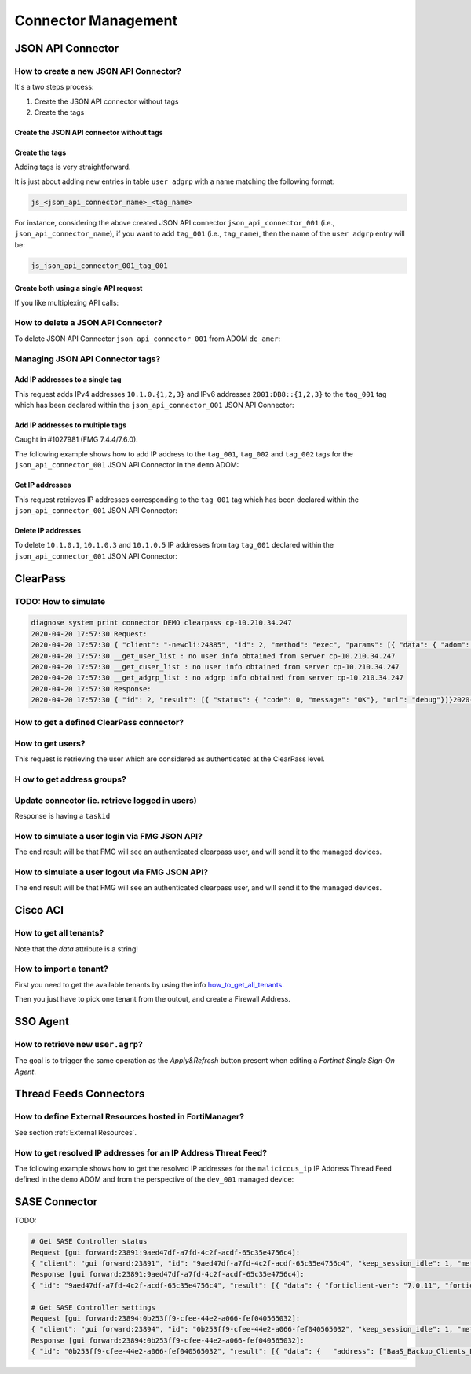 Connector Management
====================

JSON API Connector
------------------

How to create a new JSON API Connector?
+++++++++++++++++++++++++++++++++++++++

It's a two steps process:

#. Create the JSON API connector without tags
#. Create the tags

Create the JSON API connector without tags
__________________________________________


.. tab-set::

   .. tab-item:: REQUEST

      .. code-block:: json

         {
           "id": 3,
           "method": "add",
           "params": [
             {
               "data": {
                 "name": "json_api_connector_001",
                 "status": "enable"
               },
               "url": "/pm/config/adom/adom_70_001/obj/user/json"
             }
           ],
           "session": "{{session}}"
         }        

   .. tab-item:: RESPONSE

      .. code-block:: json
      
         {
           "id": 3,
           "result": [
             {
               "data": {
                 "name": "json_api_connector_001"
               },
               "status": {
                 "code": 0,
                 "message": "OK"
               },
               "url": "/pm/config/adom/adom_70_001/obj/user/json"
             }
           ]
         }

Create the tags
_______________

Adding tags is very straightforward.

It is just about adding new entries in table ``user adgrp`` with a name matching
the following format: 

.. code-block:: text

   js_<json_api_connector_name>_<tag_name>


For instance, considering the above created JSON API connector
``json_api_connector_001`` (i.e., ``json_api_connector_name``), if you want to
add ``tag_001`` (i.e., ``tag_name``), then the name of the ``user adgrp`` entry
will be:

.. code-block:: text

   js_json_api_connector_001_tag_001

.. tab-set::
  
   .. tab-item:: REQUEST

      .. code-block:: json
      
         {
           "id": 3,
           "method": "add",
           "params": [
             {
               "data": [
                 {
                   "name": "js_json_api_connector_001_tag_001",
                   "connector-source": "FMG JSON",
                   "server-name": "FortiManager"
                 },
                 {
                   "name": "js_json_api_connector_001_tag_002",
                   "connector-source": "FMG JSON",
                   "server-name": "FortiManager"
                 },
                 {
                   "name": "js_json_api_connector_001_tag_003",
                   "connector-source": "FMG JSON",
                   "server-name": "FortiManager"
                 }
               ],
               "url": "/pm/config/adom/adom_70_001/obj/user/adgrp"
             }
           ],
           "session": "{{session}}"
         }
      
      .. note::
      
         - You have to use specific a value for ``server-name```; it has to be
           ``FortiManager``.
         - However, you can use any string value for ``connector-source`` but better
           to keep the one used by FortiManager GUI which is ``FMG JSON``.

   .. tab-item:: RESPONSE

      .. code-block:: json
      
         {
           "id": 3,
           "result": [
             {
               "status": {
                 "code": 0,
                 "message": "OK"
               },
               "url": "/pm/config/adom/adom_70_001/obj/user/adgrp"
             }
           ]
         }
      
Create both using a single API request
______________________________________

If you like multiplexing API calls:

.. tab-set::

   .. tab-item:: REQUEST

      .. code-block:: json
         	
         {
           "id": 1,
           "method": "add",
           "params": [
             {
               "data": {
                 "name": "json_api_connector_001",
                 "status": "enable"
               },
               "url": "/pm/config/adom/adom_70_001/obj/user/json"
             },
             {
               "url": "/pm/config/adom/adom_70_001/obj/user/adgrp",
               "data": [
                 {
                   "name": "js_json_api_connector_001_tag_001",
                   "server-name": "FortiManager",
                   "connector-source": "FMG JSON"
                 },
                 {
                   "name": "js_json_api_connector_001_tag_002",
                   "server-name": "FortiManager",
                   "connector-source": "FMG JSON"
                 },
                 {
                   "name": "js_json_api_connector_001_tag_003",
                   "server-name": "FortiManager",
                   "connector-source": "FMG JSON"
                 }
               ]
             }
           ],
           "session": "{{session}}"
         }

      .. note::
      
         - You have to use specific a value for ``server-name``; it has to be
           ``FortiManager``. 
      
         - However, you can use any string value for ``connector-source`` but
           better to keep the one used by FortiManager GUI which is ``FMG
           JSON``.

   .. tab-item:: RESPONSE

      .. code-block:: json
      
         {
           "id": 1,
           "result": [
             {
               "data": {
                 "name": "json_api_connector_001"
               },
               "status": {
                 "code": 0,
                 "message": "OK"
               },
               "url": "/pm/config/adom/adom_70_001/obj/user/json"
             },
             {
               "status": {
                 "code": 0,
                 "message": "OK"
               },
               "url": "/pm/config/adom/adom_70_001/obj/user/adgrp"
             }
           ]
         }
      
How to delete a JSON API Connector?
+++++++++++++++++++++++++++++++++++

To delete JSON API Connector ``json_api_connector_001`` from ADOM ``dc_amer``:

.. tab-set::
  
   .. tab-item:: REQUEST

      .. code-block:: json
      
         {
           "id": 1,
           "method": "delete",
           "params": [
             {
               "url": "/pm/config/adom/dc_amer/obj/user/json/json_api_connector_001"
             }
           ],
           "session": "{{session}}"
         }
      

   .. tab-item:: RESPONSE

      .. code-block:: json
      
         {
           "id": 1,
           "result": [
             {
               "status": {
                 "code": 0,
                 "message": "OK"
               },
               "url": "/pm/config/adom/dc_amer/obj/user/json/json_api_connector_001"
             }
           ]
         }

Managing JSON API Connector tags?
+++++++++++++++++++++++++++++++++

Add IP addresses to a single tag
________________________________

This request adds IPv4 addresses ``10.1.0.{1,2,3}`` and IPv6 addresses
``2001:DB8::{1,2,3}`` to the ``tag_001`` tag which has been declared within the
``json_api_connector_001`` JSON API Connector:

.. tab-set::

   .. tab-item:: REQUEST

      .. code-block:: json

         {
           "id": 3,
           "method": "exec",
           "params": [
             {
               "data": {
                 "command": "add",
                 "group": "tag_001",
                 "ip-addr": [
                   "10.1.0.1",
                   "10.1.0.2",
                   "10.1.0.3",
                   "10.2.0.1",
                   "2001:DB8::1",
                   "2001:DB8::2",
                   "2001:DB8::3"
                 ],
                 "path": "{{adom}}/json_api_connector_001"
               },
               "url": "/connector/user/manage"
             }
           ]
         }

   .. tab-item:: RESPONSE

      .. code-block:: json

         {
           "result": [
             {
               "status": {
                 "code": 0,
                 "message": "OK"
               },
               "url": "/connector/user/manage"
             }
           ],
           "id": 3
         }

Add IP addresses to multiple tags
_________________________________

Caught in #1027981 (FMG 7.4.4/7.6.0).

The following example shows how to add IP address to the ``tag_001``,
``tag_002`` and ``tag_002`` tags for the ``json_api_connector_001`` JSON API
Connector in the ``demo`` ADOM:

.. tab-set:: 

   .. tab-item:: REQUEST

      .. code-block:: json

         {
           "id": 3,
           "method": "exec",
           "params": [
             {
               "data": [
                 {
                   "command": "add",
                   "group": "tag_001",
                   "ip-addr": [
                     "10.1.0.1",
                     "10.1.0.2",
                     "10.1.0.3"
                   ],
                   "path": "demo/json_api_connector_001"
                 },
                 {
                   "command": "add",
                   "group": "tag_002",
                   "ip-addr": [
                     "10.2.0.1",
                     "10.2.0.2",
                     "10.2.0.3",
                     "10.2.0.4",
                     "10.2.0.5",
                     "10.2.0.6"
                   ],
                   "path": "demo/json_api_connector_001"
                 },
                 {
                   "command": "add",
                   "group": "tag_003",
                   "ip-addr": [
                     "10.3.0.1",
                     "10.3.0.2",
                     "10.3.0.3",
                     "10.3.0.4",
                     "10.3.0.5",
                     "10.3.0.6"
                   ],
                   "path": "demo/json_api_connector_001"
                 }
               ],
               "url": "/connector/user/manage"
             }
           ],
           "session": "{{session}}"
         }

   .. tab-item:: RESPONSE

      .. code-block:: json         

         {
           "id": 3,
           "result": [
             {
               "status": {
                 "code": 0,
                 "message": "OK"
               },
               "url": "/connector/user/manage"
             }
           ]
         }

Get IP addresses
________________

This request retrieves IP addresses corresponding to the ``tag_001`` tag which
has been declared within the ``json_api_connector_001`` JSON API Connector:

.. tab-set::

   .. tab-item:: REQUEST

      .. code-block:: json

         {
           "method": "exec",
           "params": [
             {
               "data": {
                 "adom": "{{adom}}",
                 "connector": "json_api_connector_001",
                 "server_type": "json",
                 "type": "connector",
                 "group":"tag_001"
               },
               "url": "/connector/get/user"
             }
           ]
         }

   .. tab-item:: RESPONSE

      .. code-block:: json

         {
           "result": [
             {
               "data": [
                 {
                   "grpname": "js_json_api_connector_001_tag_001",
                   "ip_addr": "10.1.0.1",
                   "ip_addr6": "::-::",
                   "name": "",
                   "state": 1
                 },
                 {
                   "grpname": "js_json_api_connector_001_tag_001",
                   "ip_addr": "10.1.0.2",
                   "ip_addr6": "::-::",
                   "name": "",
                   "state": 1
                 },
                 {
                   "grpname": "js_json_api_connector_001_tag_001",
                   "ip_addr": "10.1.0.3",
                   "ip_addr6": "::-::",
                   "name": "",
                   "state": 1
                 },
                 {
                   "grpname": "js_json_api_connector_001_tag_001",
                   "ip_addr6": "2001:db8::1-2001:db8::1",
                   "name": "",
                   "state": 1
                 },
                 {
                   "grpname": "js_json_api_connector_001_tag_001",
                   "ip_addr6": "2001:db8::2-2001:db8::2",
                   "name": "",
                   "state": 1
                 },
                 {
                   "grpname": "js_json_api_connector_001_tag_001",
                   "ip_addr6": "2001:db8::3-2001:db8::3",
                   "name": "",
                   "state": 1
                 }				 
               ],
               "status": {
                 "code": 0,
                 "message": "OK"
               },
               "url": "/connector/get/user"
             }
           ]
         }		

Delete IP addresses
___________________

To delete ``10.1.0.1``, ``10.1.0.3`` and ``10.1.0.5`` IP addresses from tag
``tag_001`` declared within the ``json_api_connector_001`` JSON API Connector:

.. tab-set::

   .. tab-item:: REQUEST

      .. code-block:: json

         {
           "id": 3,
           "method": "exec",
           "params": [
             {
               "data": {
                 "command": "delete",
                 "group": "tag_001",
                 "ip-addr": [
                   "10.1.0.1",
                   "10.1.0.3",
                   "10.1.0.5"
                 ],
                 "path": "{{adom}}/json_api_connector_001"
               },
               "url": "/connector/user/manage"
             }
           ],
           "session": "{{session}"
         }

   .. tab-item:: RESPONSE

      .. code-block:: json

         {
           "id": 3,
           "result": [
             {
               "status": {
                 "code": 0,
                 "message": "OK"
               },
               "url": "/connector/user/manage"
             }
           ]
         }

ClearPass
---------

TODO: How to simulate
+++++++++++++++++++++

.. code-block:: text

   diagnose system print connector DEMO clearpass cp-10.210.34.247
   2020-04-20 17:57:30 Request:
   2020-04-20 17:57:30 { "client": "-newcli:24885", "id": 2, "method": "exec", "params": [{ "data": { "adom": "DEMO", "connector": "cp-10.210.34.247", "server_type": "clearpass"}, "target start": 1, "url": "debug"}], "root": "connector"}
   2020-04-20 17:57:30 __get_user_list : no user info obtained from server cp-10.210.34.247
   2020-04-20 17:57:30 __get_cuser_list : no user info obtained from server cp-10.210.34.247
   2020-04-20 17:57:30 __get_adgrp_list : no adgrp info obtained from server cp-10.210.34.247
   2020-04-20 17:57:30 Response:
   2020-04-20 17:57:30 { "id": 2, "result": [{ "status": { "code": 0, "message": "OK"}, "url": "debug"}]}2020-04-20 17:57:30

How to get a defined ClearPass connector?
+++++++++++++++++++++++++++++++++++++++++

.. tab-set::
  
   .. tab-item:: REQUEST

      .. code-block:: json

         {
           "id": 1,
           "method": "get",
           "params": [
             {
               "object template": 0,
               "option": ["get used", "get flags", "get devobj mapping", "get meta", "loadsub", "extra info"],
               "url": "/pm/config/adom/ClearPass/obj/user/clearpass/cp-001"
             }
           ],
           "session": 41581
         }

How to get users?
+++++++++++++++++

This request is retrieving the user which are considered as authenticated at the
ClearPass level.

.. tab-set::
  
   .. tab-item:: REQUEST

      .. code-block:: json

         {
           "id": 1,
           "method": "exec",
           "params": [
             {
               "data": {
                 "adom": "ClearPass",
                 "connector": "cp-001",
                 "domid": "user-v-tree",
                 "if_all_user": 0,
                 "server_type": "clearpass",
                 "type": "clearpass"
               },
               "url": "/connector/get/user"
             }
           ],
           "session": 35742
         }

   .. tab-item:: RESPONSE

      .. code-block:: json

         {
           "id": 1,
           "result": [
             {
               "data": [
                 {
                   "grpname": "cp_cp-001_Support",
                   "ip_addr": "10.210.34.185",
                   "name": "user1",
                   "state": 1
                 },
                 {
                   "grpname": "cp_cp-001_Marketing",
                   "ip_addr": "10.210.34.186",
                   "name": "user2",
                   "state": 1
                 },
                 {
                   "grpname": "cp_cp-001_Sales",
                   "ip_addr": "10.210.34.187",
                   "name": "user3",
                   "state": 1
                 }
               ],
               "status": {
                 "code": 0,
                 "message": "OK"
               },
               "url": "/connector/get/user"
             }
           ]
         }

H ow to get address groups?
+++++++++++++++++++++++++++

.. tab-set::
  
   .. tab-item:: REQUEST

      .. code-block:: json

         {
           "id": 1,
           "method": "exec",
           "params": [
             {
               "data": {
                 "adom": "ClearPass",
                 "connector": "cp-001",
                 "server_type":
                 "clearpass"
               },
               "url": "/connector/get/adgrp"
             }
           ],
           "session": 35742
         }

Update connector (ie. retrieve logged in users)
+++++++++++++++++++++++++++++++++++++++++++++++

.. tab-set::
  
   .. tab-item:: REQUEST

      .. code-block:: json

         {
           "id": 1,
           "method": "exec",
           "params": [
             {
               "data": {
                 "adom": "ClearPass",
                 "connector": "cp-001",
                 "server_type": "clearpass",
                 "service_type": 0
               },
               "url": "/connector/update"
            }
           ],
           "session": 35742
         }

Response is having a ``taskid``

How to simulate a user login via FMG JSON API?
++++++++++++++++++++++++++++++++++++++++++++++

The end result will be that FMG will see an authenticated clearpass
user, and will send it to the managed devices.

.. tab-set::
  
   .. tab-item:: REQUEST

      .. code-block:: json

         {
           "id": 1,
           "method": "exec",
           "params": [
             {
               "data": {
                 "adom": "ClearPass",
                 "connector": "cp-001",
                 "ip-addr": "10.0.0.100",
                 "role": "Marketing, [User Authenticated]",
                 "user": "user100"
               },
               "url": "/connector/user/login"
             }
           ],
           "session": "Nsr3neywQlAxPXm+IHNhsjGr0bzzD4SRXSP8Q7zuBiwMpT+1yFrISKBvIdJBokSxL15X9OLr6HZPH4BpU3FmTQ==",
           "verbose": 1
         }

      .. note::
        
         ``Marketing`` has to be mapped to an existing ``user.group`` used in a 
         firewall policy. Or ``user.adgrp`` object named 
         ``cp_<connector>_Marketing`` has to be used by a firewal policy

   .. tab-item:: RESPONSE

      .. code-block:: json

         {
           "id": 1,
           "result": [
             {
               "status": {
                 "code": 0,
                 "message": "OK"
               },
               "url": "/connector/user/login"
             }
           ]
         }

How to simulate a user logout via FMG JSON API?
+++++++++++++++++++++++++++++++++++++++++++++++

The end result will be that FMG will see an authenticated clearpass
user, and will send it to the managed devices.

.. tab-set::
  
   .. tab-item:: REQUEST

      .. code-block:: json

         {
           "id": 1,
           "method": "exec",
           "params": [
             {
               "data": {
                 "adom": "ClearPass",
                 "connector": "cp-001",
                 "ip-addr": "10.0.0.100",
                 "role": "Marketing, [User Authenticated]",
                 "user": "user100"
               },
               "url": "/connector/user/logout"
             }
           ],
           "session": "y1S9rwduTi71hMjLsur1P4vQ5ZbnX6aMpjBsSVfYLtVyeXGM0Srg1hbyIx6jLqcxWJ4h1gxp02BLBITWE5DGMg==",
           "verbose": 1
         }

   .. tab-item:: RESPONSE

      .. code-block:: json

         {
           "id": 1,
           "result": [
             {
               "status": {
                 "code": 0,
                 "message": "OK"
               },
               "url": "/connector/user/logout"
             }
           ]
         }

Cisco ACI
---------

.. _how_to_get_all_tenants:

How to get all tenants?
+++++++++++++++++++++++

.. tab-set::
  
   .. tab-item:: REQUEST

      .. code-block:: json

         {
           "id": 1,
           "method": "exec",
           "params": [
             {
               "data": {
                 "adom": "root",
                 "command": "epgs",
                 "connector_name": "APIC-MOW"
               },
               "url": "/sys/api/sdnconnector"
             }
           ],
           "session": 11221
         }

   .. tab-item:: RESPONSE

      .. code-block:: json
	  
         {
           "id": 1,
           "result": [
             {
               "data": "[{\"epgs\": [{\"name\": \"classic|VLAN_3102\", \"tags\": []}, {\"name\": \"classic|uAPP\", \"tags\": []}, {\"name\": \"classic|uWeb.test\", \"tags\": []}, {\"name\": \"classic|VLAN_3100\", \"tags\": []}, {\"name\": \"classic|uWEB\", \"tags\": []}, {\"name\": \"classic|uApp.test\", \"tags\": []}], \"tenant\": \"customer\"}, {\"epgs\": [{\"name\": \"K8sDemo_bd_kubernetes-service|ToOut-L3OUT\", \"tags\": [\"K8sDemo-8bb120060f0848e0280b450eeea23d95\"]}, {\"name\": \"K8sDemo_bd_kubernet[...]",
             }
           "[...]": "[...]"
         }

Note that the *data* attribute is a string!
	  
How to import a tenant?
+++++++++++++++++++++++

First you need to get the available tenants by using the info
how_to_get_all_tenants_.

Then you just have to pick one tenant from the outout, and create a Firewall
Address.

.. tab-set::
  
   .. tab-item:: REQUEST

      .. code-block:: json

         {
           "id": 1,
           "method": "add",
           "params": [
             {
               "data": {
                 "epg-name": "classic|VLAN_3100",
                 "name": "customer-classic|VLAN_3100",
                 "sdn": "AP IC-MOW",
                 "tenant": "customer",
                 "type": 15
               },
               "url": "pm/config/adom/root/obj/firewall/address"
             }
           ],
           "session": 11221
         }

SSO Agent
----------

How to retrieve new ``user.agrp``?
++++++++++++++++++++++++++++++++++

The goal is to trigger the same operation as the *Apply&Refresh* button present
when editing a *Fortinet Single Sign-On Agent*.

.. tab-set::

   .. tab-item:: REQUEST

      .. code-block:: json

         {
           "id": "1",
           "method": "exec",
           "params": [
             {
               "url": "sys/api/fsso",
               "data": {
                 "adom": "{{adom}}",
                 "user_fsso": "fsso_agent_001"
               }
             }
           ],
           "session": "{{session}}"
         }

Thread Feeds Connectors
-----------------------

How to define External Resources hosted in FortiManager?
++++++++++++++++++++++++++++++++++++++++++++++++++++++++

See section :ref:`External Resources`.

How to get resolved IP addresses for an IP Address Threat Feed?
+++++++++++++++++++++++++++++++++++++++++++++++++++++++++++++++

The following example shows how to get the resolved IP addresses for the 
``malicicous_ip`` IP Address Thread Feed defined in the ``demo`` ADOM and from 
the perspective of the ``dev_001`` managed device:

.. tab-set::

   .. tab-item:: REQUEST

      .. code-block:: json

         {
           "id": 3,
           "method": "exec",
           "params": [
             {
               "data": {
                 "action": "get",
                 "resource": "/api/v2/monitor/system/external-resource/entry-list?count=0&mkey=malicious_ip&vdom=root",
                 "target": [
                   "adom/demo/device/dev_001"
                 ]
               },
               "url": "/sys/proxy/json"
             }
           ],
           "session": "{{session}}"
         }

   .. tab-item:: RESPONSE

      .. code-block:: json         

         {
           "id": 3,
           "result": [
             {
               "data": [
                 {
                   "response": {
                     "action": "entry-list",
                     "build": 2571,
                     "http_method": "GET",
                     "name": "external-resource",
                     "path": "system",
                     "results": {
                       "conn_attempt_time": 1715356114,
                       "entries": [
                         {
                           "entry": "192.168.2.100",
                           "valid": true
                         },
                         {
                           "entry": "172.200.1.4/16",
                           "valid": true
                         },
                         {
                           "entry": "172.16.1.2/24",
                           "valid": true
                         },
                         {
                           "entry": "172.16.8.1-172.16.8.100",
                           "valid": true
                         },
                         {
                           "entry": "2001:0db8::eade:27ff:fe04:9a01/120",
                           "valid": true
                         },
                         {
                           "entry": "2001:0db8::eade:27ff:fe04:aa01-2001:0db8::eade:27ff:fe04:ab01",
                           "valid": true
                         }
                       ],
                       "http_status_code": 304,
                       "invalid_count": 0,
                       "last_content_update_time": 1715355563,
                       "overflow": false,
                       "resource_file_status": "downloaded",
                       "status": "success",
                       "valid_count": 6
                     },
                     "serial": "FGVMMLREDACTED40",
                     "status": "success",
                     "vdom": "root",
                     "version": "v7.4.2"
                   },
                   "status": {
                     "code": 0,
                     "message": "OK"
                   },
                   "target": "dev_001"
                 }
               ],
               "status": {
                 "code": 0,
                 "message": "OK"
               },
               "url": "/sys/proxy/json"
             }
           ]
         }

SASE Connector
--------------

TODO:

.. code-block:: text

   # Get SASE Controller status
   Request [gui forward:23891:9aed47df-a7fd-4c2f-acdf-65c35e4756c4]:
   { "client": "gui forward:23891", "id": "9aed47df-a7fd-4c2f-acdf-65c35e4756c4", "keep_session_idle": 1, "method": "get", "params": [{ "scope member": { "name": "FFSASEREDACTED67", "vdom": "root"}, "target start": 2, "url": "pm\/config\/adom\/root\/obj\/fmg\/sase-manager\/status"}], "session": 3761}
   Response [gui forward:23891:9aed47df-a7fd-4c2f-acdf-65c35e4756c4]:
   { "id": "9aed47df-a7fd-4c2f-acdf-65c35e4756c4", "result": [{ "data": { "forticlient-ver": "7.0.11", "forticloud-id": 1705791, "license-type": 0, "oid": 8283, "spa-hubs": 0}, "status": { "code": 0, "message": "OK"}, "url": "pm\/config\/adom\/root\/obj\/fmg\/sase-manager\/status"}]}

   # Get SASE Controller settings
   Request [gui forward:23894:0b253ff9-cfee-44e2-a066-fef040565032]:
   { "client": "gui forward:23894", "id": "0b253ff9-cfee-44e2-a066-fef040565032", "keep_session_idle": 1, "method": "get", "params": [{ "object template": 0, "option": ["get used", "get flags", "get devobj mapping", "get meta", "loadsub"], "scope member": { "name": "FFSASEREDACTED67", "vdom": "root"}, "target start": 2, "url": "pm\/config\/adom\/root\/obj\/fmg\/sase-manager\/settings"}], "session": 3761}
   Response [gui forward:23894:0b253ff9-cfee-44e2-a066-fef040565032]:
   { "id": "0b253ff9-cfee-44e2-a066-fef040565032", "result": [{ "data": {   "address": ["BaaS_Backup_Clients_FAL", "ACE_Tacacs_Clients", "Bad_IPs_Group", "sase-BSA_Host_List", "AKLHYDRA1"], "oid": 8282, "profile-group": ["CMI Mandated", "DOE Mandated", "sase-security-group"], "sync-address": 5, "sync-profile-group": 5, "sync-user": 5, "user": ["sase-servers-group", "sase-groups", "sase-user2", "sase-user1", "sase-ldap-server", "sase-radius-server"]}, "status": { "code": 0, "message": "OK"}, "url": "pm\/config\/adom\/root\/obj\/fmg\/sase-manager\/settings"}]}

